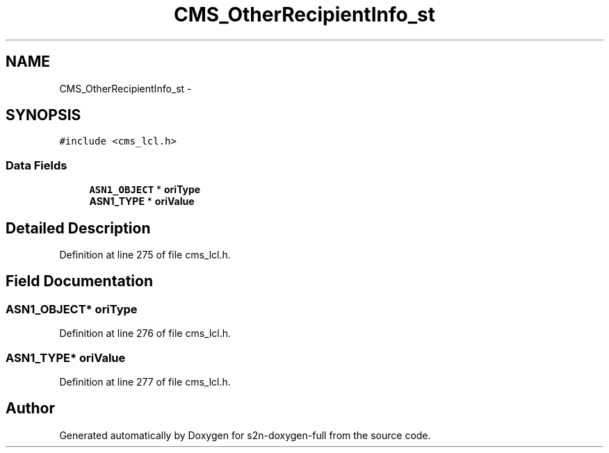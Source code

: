 .TH "CMS_OtherRecipientInfo_st" 3 "Fri Aug 19 2016" "s2n-doxygen-full" \" -*- nroff -*-
.ad l
.nh
.SH NAME
CMS_OtherRecipientInfo_st \- 
.SH SYNOPSIS
.br
.PP
.PP
\fC#include <cms_lcl\&.h>\fP
.SS "Data Fields"

.in +1c
.ti -1c
.RI "\fBASN1_OBJECT\fP * \fBoriType\fP"
.br
.ti -1c
.RI "\fBASN1_TYPE\fP * \fBoriValue\fP"
.br
.in -1c
.SH "Detailed Description"
.PP 
Definition at line 275 of file cms_lcl\&.h\&.
.SH "Field Documentation"
.PP 
.SS "\fBASN1_OBJECT\fP* oriType"

.PP
Definition at line 276 of file cms_lcl\&.h\&.
.SS "\fBASN1_TYPE\fP* oriValue"

.PP
Definition at line 277 of file cms_lcl\&.h\&.

.SH "Author"
.PP 
Generated automatically by Doxygen for s2n-doxygen-full from the source code\&.
